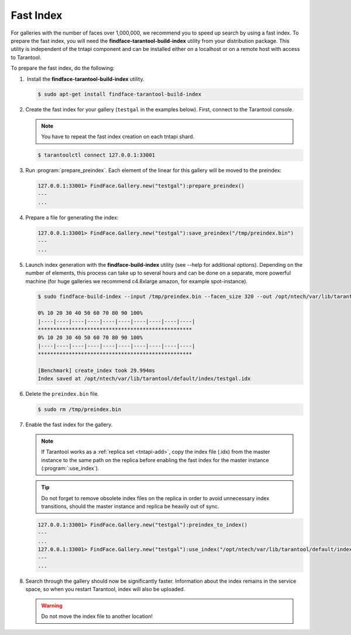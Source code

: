 .. _fast-index:

Fast Index
===================

For galleries with the number of faces over 1,000,000, we recommend you to speed up search by using a fast index. To prepare the fast index, you
will need the **findface-tarantool-build-index** utility from your distribution package. This utility is independent of the tntapi component and can be installed either on a localhost or on a remote host with access to Tarantool. 

To prepare the fast index, do the following:

#.  Install the **findface-tarantool-build-index** utility.

   .. code::

       $ sudo apt-get install findface-tarantool-build-index

#. Create the fast index for your gallery (``testgal`` in the examples below). First, connect to the Tarantool console.

   .. note::
       You have to repeat the fast index creation on each tntapi shard. 

   .. code::

       $ tarantoolctl connect 127.0.0.1:33001

#. Run :program:`prepare_preindex`. Each element of the linear for this gallery will be moved to the preindex: 

   .. code::

       127.0.0.1:33001> FindFace.Gallery.new("testgal"):prepare_preindex()
       ---
       ...

#. Prepare a file for generating the index:

   .. code::

       127.0.0.1:33001> FindFace.Gallery.new("testgal"):save_preindex("/tmp/preindex.bin")
       ---
       ...

#. Launch index generation with the **findface-build-index** utility (see --help for additional options). Depending on the number of elements, this process can take up to several hours and can be done on a separate, more powerful machine (for huge galleries we recommend c4.8xlarge amazon, for example spot-instance).

   .. code::

       $ sudo findface-build-index --input /tmp/preindex.bin --facen_size 320 --out /opt/ntech/var/lib/tarantool/default/index/testgal.idx

       0% 10 20 30 40 50 60 70 80 90 100%
       |----|----|----|----|----|----|----|----|----|----|
       **************************************************
       0% 10 20 30 40 50 60 70 80 90 100%
       |----|----|----|----|----|----|----|----|----|----|
       **************************************************

       [Benchmark] create_index took 29.994ms
       Index saved at /opt/ntech/var/lib/tarantool/default/index/testgal.idx


#. Delete the ``preindex.bin`` file.

   .. code::

       $ sudo rm /tmp/preindex.bin

#. Enable the fast index for the gallery.

   .. note::
       If Tarantool works as a :ref:`replica set <tntapi-add>`, copy the index file (.idx) from the master instance to the same path on the replica before enabling the fast index for the master instance (:program:`:use_index`).

   .. tip::
       Do not forget to remove obsolete index files on the replica in order to avoid unnecessary index transitions, should the master instance and replica be heavily out of sync.

   .. code::

       127.0.0.1:33001> FindFace.Gallery.new("testgal"):preindex_to_index()
       ---
       ...
       127.0.0.1:33001> FindFace.Gallery.new("testgal"):use_index("/opt/ntech/var/lib/tarantool/default/index/testgal.idx")
       ---
       ...

#. Search through the gallery should now be significantly faster. Information about the index remains in the service space, so when you restart Tarantool, index will also be uploaded.

   .. warning::
         Do not move the index file to another location!

